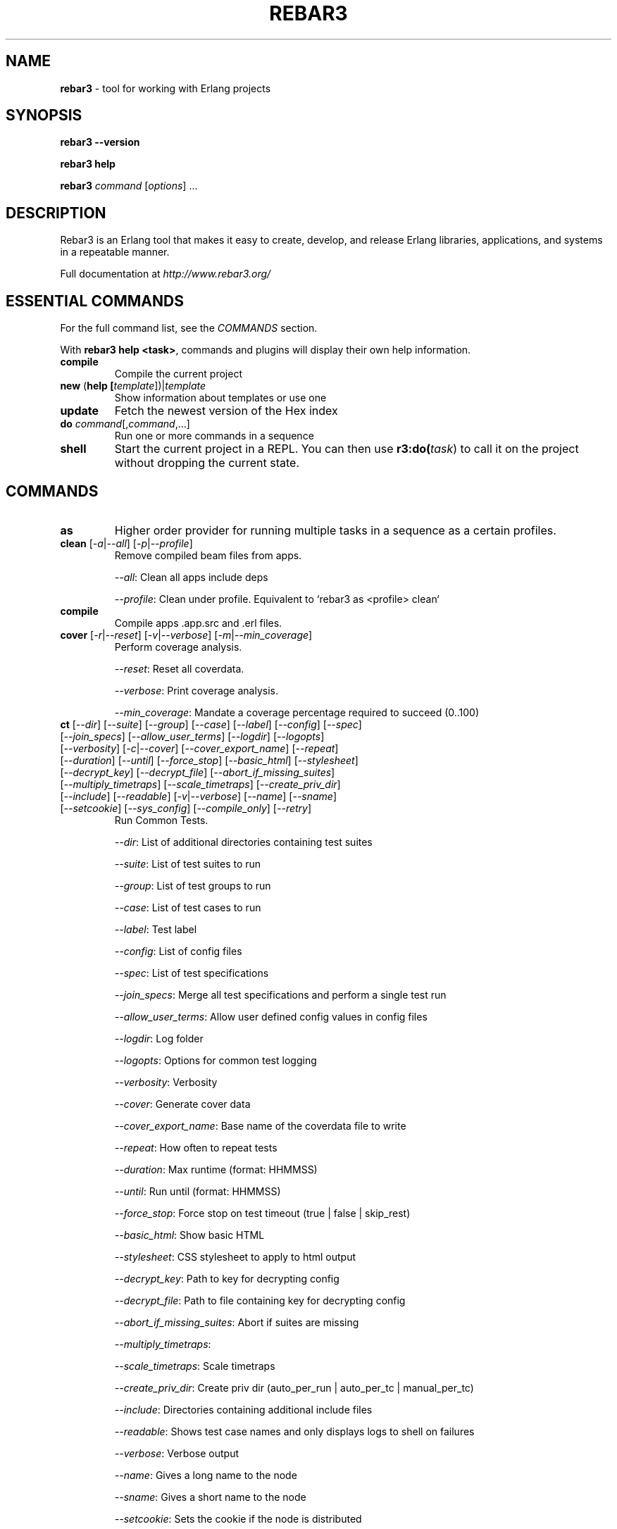 .TH "REBAR3" "1" "January 2017" "Erlang"

.SH NAME

\fBrebar3\fR \- tool for working with Erlang projects

.SH "SYNOPSIS"

\fBrebar3\fR \fB\-\-version\fR

.br
\fBrebar3\fR \fBhelp\fR

.br
\fBrebar3\fR \fIcommand\fR [\fIoptions\fR] \.\.\.

.SH "DESCRIPTION"

Rebar3 is an Erlang tool that makes it easy to create, develop, and release Erlang libraries, applications, and systems in a repeatable manner\.

Full documentation at \fIhttp://www.rebar3.org/\fR

.SH "ESSENTIAL COMMANDS"

For the full command list, see the \fICOMMANDS\fR section\.

.P
With \fBrebar3 help <task>\fR, commands and plugins will display their own help information\.

.TP
\fBcompile\fR
Compile the current project

.TP
\fBnew\fR (\fBhelp [\fItemplate\fR])|\fItemplate\fR
Show information about templates or use one

.TP
\fBupdate\fR
Fetch the newest version of the Hex index

.TP
\fBdo\fR \fIcommand\fR[,\fIcommand\fR,...]
Run one or more commands in a sequence

.TP
\fBshell\fR
Start the current project in a REPL\. You can then use \fBr3:do(\fItask\fR)\fR to call it on the project without dropping the current state.

.SH "COMMANDS"

. this section generated by running the contents of 'commands' in rebar3 shell

.TP
\fBas\fR 
Higher order provider for running multiple tasks in a sequence as a certain profiles.
.TP
\fBclean\fR [\fI-a\fR|\fI--all\fR] [\fI-p\fR|\fI--profile\fR] 
Remove compiled beam files from apps.
.IP
\fI--all\fR: Clean all apps include deps
.IP
\fI--profile\fR: Clean under profile. Equivalent to `rebar3 as <profile> clean`
.TP
\fBcompile\fR 
Compile apps .app.src and .erl files.
.TP
\fBcover\fR [\fI-r\fR|\fI--reset\fR] [\fI-v\fR|\fI--verbose\fR] [\fI-m\fR|\fI--min_coverage\fR] 
Perform coverage analysis.
.IP
\fI--reset\fR: Reset all coverdata.
.IP
\fI--verbose\fR: Print coverage analysis.
.IP
\fI--min_coverage\fR: Mandate a coverage percentage required to succeed (0..100)
.TP
\fBct\fR [\fI--dir\fR] [\fI--suite\fR] [\fI--group\fR] [\fI--case\fR] [\fI--label\fR] [\fI--config\fR] [\fI--spec\fR] [\fI--join_specs\fR] [\fI--allow_user_terms\fR] [\fI--logdir\fR] [\fI--logopts\fR] [\fI--verbosity\fR] [\fI-c\fR|\fI--cover\fR] [\fI--cover_export_name\fR] [\fI--repeat\fR] [\fI--duration\fR] [\fI--until\fR] [\fI--force_stop\fR] [\fI--basic_html\fR] [\fI--stylesheet\fR] [\fI--decrypt_key\fR] [\fI--decrypt_file\fR] [\fI--abort_if_missing_suites\fR] [\fI--multiply_timetraps\fR] [\fI--scale_timetraps\fR] [\fI--create_priv_dir\fR] [\fI--include\fR] [\fI--readable\fR] [\fI-v\fR|\fI--verbose\fR] [\fI--name\fR] [\fI--sname\fR] [\fI--setcookie\fR] [\fI--sys_config\fR] [\fI--compile_only\fR] [\fI--retry\fR] 
Run Common Tests.
.IP
\fI--dir\fR: List of additional directories containing test suites
.IP
\fI--suite\fR: List of test suites to run
.IP
\fI--group\fR: List of test groups to run
.IP
\fI--case\fR: List of test cases to run
.IP
\fI--label\fR: Test label
.IP
\fI--config\fR: List of config files
.IP
\fI--spec\fR: List of test specifications
.IP
\fI--join_specs\fR: Merge all test specifications and perform a single test run
.IP
\fI--allow_user_terms\fR: Allow user defined config values in config files
.IP
\fI--logdir\fR: Log folder
.IP
\fI--logopts\fR: Options for common test logging
.IP
\fI--verbosity\fR: Verbosity
.IP
\fI--cover\fR: Generate cover data
.IP
\fI--cover_export_name\fR: Base name of the coverdata file to write
.IP
\fI--repeat\fR: How often to repeat tests
.IP
\fI--duration\fR: Max runtime (format: HHMMSS)
.IP
\fI--until\fR: Run until (format: HHMMSS)
.IP
\fI--force_stop\fR: Force stop on test timeout (true | false | skip_rest)
.IP
\fI--basic_html\fR: Show basic HTML
.IP
\fI--stylesheet\fR: CSS stylesheet to apply to html output
.IP
\fI--decrypt_key\fR: Path to key for decrypting config
.IP
\fI--decrypt_file\fR: Path to file containing key for decrypting config
.IP
\fI--abort_if_missing_suites\fR: Abort if suites are missing
.IP
\fI--multiply_timetraps\fR: 
.IP
\fI--scale_timetraps\fR: Scale timetraps
.IP
\fI--create_priv_dir\fR: Create priv dir (auto_per_run | auto_per_tc | manual_per_tc)
.IP
\fI--include\fR: Directories containing additional include files
.IP
\fI--readable\fR: Shows test case names and only displays logs to shell on failures
.IP
\fI--verbose\fR: Verbose output
.IP
\fI--name\fR: Gives a long name to the node
.IP
\fI--sname\fR: Gives a short name to the node
.IP
\fI--setcookie\fR: Sets the cookie if the node is distributed
.IP
\fI--sys_config\fR: List of application config files
.IP
\fI--compile_only\fR: Compile modules in the project with the test configuration but do not run the tests
.IP
\fI--retry\fR: Experimental feature. If any specification for previously failing test is found, runs them.
.TP
\fBdeps\fR 
List dependencies
.TP
\fBdialyzer\fR [\fI-u\fR|\fI--update-plt\fR] [\fI-s\fR|\fI--succ-typings\fR] 
Run the Dialyzer analyzer on the project.
.IP
\fI--update-plt\fR: Enable updating the PLT. Default: true
.IP
\fI--succ-typings\fR: Enable success typing analysis. Default: true
.TP
\fBdo\fR 
Higher order provider for running multiple tasks in a sequence.
.TP
\fBedoc\fR 
Generate documentation using edoc.
.TP
\fBescriptize\fR 
Generate escript archive.
.TP
\fBeunit\fR [\fI--app\fR] [\fI--application\fR] [\fI-c\fR|\fI--cover\fR] [\fI--cover_export_name\fR] [\fI-d\fR|\fI--dir\fR] [\fI-f\fR|\fI--file\fR] [\fI-m\fR|\fI--module\fR] [\fI-s\fR|\fI--suite\fR] [\fI-v\fR|\fI--verbose\fR] [\fI--name\fR] [\fI--sname\fR] [\fI--setcookie\fR] 
Run EUnit Tests.
.IP
\fI--app\fR: Comma separated list of application test suites to run. Equivalent to `[{application, App}]`.
.IP
\fI--application\fR: Comma separated list of application test suites to run. Equivalent to `[{application, App}]`.
.IP
\fI--cover\fR: Generate cover data. Defaults to false.
.IP
\fI--cover_export_name\fR: Base name of the coverdata file to write
.IP
\fI--dir\fR: Comma separated list of dirs to load tests from. Equivalent to `[{dir, Dir}]`.
.IP
\fI--file\fR: Comma separated list of files to load tests from. Equivalent to `[{file, File}]`.
.IP
\fI--module\fR: Comma separated list of modules to load tests from. Equivalent to `[{module, Module}]`.
.IP
\fI--suite\fR: Comma separated list of modules to load tests from. Equivalent to `[{module, Module}]`.
.IP
\fI--verbose\fR: Verbose output. Defaults to false.
.IP
\fI--name\fR: Gives a long name to the node
.IP
\fI--sname\fR: Gives a short name to the node
.IP
\fI--setcookie\fR: Sets the cookie if the node is distributed
.TP
\fBget-deps\fR 
Fetch dependencies.
.TP
\fBhelp\fR 
Display a list of tasks or help for a given task or subtask.
.TP
\fBnew\fR [\fI-f\fR|\fI--force\fR] 
Create new project from templates.
.IP
\fI--force\fR: overwrite existing files
.TP
\fBpath\fR [\fI--app\fR] [\fI--base\fR] [\fI--bin\fR] [\fI--ebin\fR] [\fI--lib\fR] [\fI--priv\fR] [\fI-s\fR|\fI--separator\fR] [\fI--src\fR] [\fI--rel\fR] 
Print paths to build dirs in current profile.
.IP
\fI--app\fR: Comma separated list of applications to return paths for.
.IP
\fI--base\fR: Return the `base' path of the current profile.
.IP
\fI--bin\fR: Return the `bin' path of the current profile.
.IP
\fI--ebin\fR: Return all `ebin' paths of the current profile's applications.
.IP
\fI--lib\fR: Return the `lib' path of the current profile.
.IP
\fI--priv\fR: Return the `priv' path of the current profile's applications.
.IP
\fI--separator\fR: In case of multiple return paths, the separator character to use to join them.
.IP
\fI--src\fR: Return the `src' path of the current profile's applications.
.IP
\fI--rel\fR: Return the `rel' path of the current profile.
.TP
\fBpkgs\fR 
List available packages.
.TP
\fBrelease\fR [\fI-n\fR|\fI--relname\fR] [\fI-v\fR|\fI--relvsn\fR] [\fI-g\fR|\fI--goal\fR] [\fI-u\fR|\fI--upfrom\fR] [\fI-o\fR|\fI--output-dir\fR] [\fI-h\fR|\fI--help\fR] [\fI-l\fR|\fI--lib-dir\fR] [\fI-p\fR|\fI--path\fR] [\fI--default-libs\fR] [\fI-V\fR|\fI--verbose\fR] [\fI-d\fR|\fI--dev-mode\fR] [\fI-i\fR|\fI--include-erts\fR] [\fI-a\fR|\fI--override\fR] [\fI-c\fR|\fI--config\fR] [\fI--overlay_vars\fR] [\fI--vm_args\fR] [\fI--sys_config\fR] [\fI--system_libs\fR] [\fI--version\fR] [\fI-r\fR|\fI--root\fR] 
Build release of project.
.IP
\fI--relname\fR: Specify the name for the release that will be generated
.IP
\fI--relvsn\fR: Specify the version for the release
.IP
\fI--goal\fR: Specify a target constraint on the system. These are usually the OTP
.IP
\fI--upfrom\fR: Only valid with relup target, specify the release to upgrade from
.IP
\fI--output-dir\fR: The output directory for the release. This is `./` by default.
.IP
\fI--help\fR: Print usage
.IP
\fI--lib-dir\fR: Additional dir that should be searched for OTP Apps
.IP
\fI--path\fR: Additional dir to add to the code path
.IP
\fI--default-libs\fR: Whether to use the default system added lib dirs (means you must add them all manually). Default is true
.IP
\fI--verbose\fR: Verbosity level, maybe between 0 and 3
.IP
\fI--dev-mode\fR: Symlink the applications and configuration into the release instead of copying
.IP
\fI--include-erts\fR: If true include a copy of erts used to build with, if a path include erts at that path. If false, do not include erts
.IP
\fI--override\fR: Provide an app name and a directory to override in the form <appname>:<app directory>
.IP
\fI--config\fR: The path to a config file
.IP
\fI--overlay_vars\fR: Path to a file of overlay variables
.IP
\fI--vm_args\fR: Path to a file to use for vm.args
.IP
\fI--sys_config\fR: Path to a file to use for sys.config
.IP
\fI--system_libs\fR: Path to dir of Erlang system libs
.IP
\fI--version\fR: Print relx version
.IP
\fI--root\fR: The project root directory
.TP
\fBrelup\fR [\fI-n\fR|\fI--relname\fR] [\fI-v\fR|\fI--relvsn\fR] [\fI-g\fR|\fI--goal\fR] [\fI-u\fR|\fI--upfrom\fR] [\fI-o\fR|\fI--output-dir\fR] [\fI-h\fR|\fI--help\fR] [\fI-l\fR|\fI--lib-dir\fR] [\fI-p\fR|\fI--path\fR] [\fI--default-libs\fR] [\fI-V\fR|\fI--verbose\fR] [\fI-d\fR|\fI--dev-mode\fR] [\fI-i\fR|\fI--include-erts\fR] [\fI-a\fR|\fI--override\fR] [\fI-c\fR|\fI--config\fR] [\fI--overlay_vars\fR] [\fI--vm_args\fR] [\fI--sys_config\fR] [\fI--system_libs\fR] [\fI--version\fR] [\fI-r\fR|\fI--root\fR] 
Create relup of releases.
.IP
\fI--relname\fR: Specify the name for the release that will be generated
.IP
\fI--relvsn\fR: Specify the version for the release
.IP
\fI--goal\fR: Specify a target constraint on the system. These are usually the OTP
.IP
\fI--upfrom\fR: Only valid with relup target, specify the release to upgrade from
.IP
\fI--output-dir\fR: The output directory for the release. This is `./` by default.
.IP
\fI--help\fR: Print usage
.IP
\fI--lib-dir\fR: Additional dir that should be searched for OTP Apps
.IP
\fI--path\fR: Additional dir to add to the code path
.IP
\fI--default-libs\fR: Whether to use the default system added lib dirs (means you must add them all manually). Default is true
.IP
\fI--verbose\fR: Verbosity level, maybe between 0 and 3
.IP
\fI--dev-mode\fR: Symlink the applications and configuration into the release instead of copying
.IP
\fI--include-erts\fR: If true include a copy of erts used to build with, if a path include erts at that path. If false, do not include erts
.IP
\fI--override\fR: Provide an app name and a directory to override in the form <appname>:<app directory>
.IP
\fI--config\fR: The path to a config file
.IP
\fI--overlay_vars\fR: Path to a file of overlay variables
.IP
\fI--vm_args\fR: Path to a file to use for vm.args
.IP
\fI--sys_config\fR: Path to a file to use for sys.config
.IP
\fI--system_libs\fR: Path to dir of Erlang system libs
.IP
\fI--version\fR: Print relx version
.IP
\fI--root\fR: The project root directory
.TP
\fBreport\fR 
Provide a crash report to be sent to the rebar3 issues page.
.TP
\fBshell\fR [\fI--config\fR] [\fI--name\fR] [\fI--sname\fR] [\fI--setcookie\fR] [\fI--script\fR] [\fI--apps\fR] [\fI--user_drv_args\fR] 
Run shell with project apps and deps in path.
.IP
\fI--config\fR: Path to the config file to use. Defaults to {shell, [{config, File}]} and then the relx sys.config file if not specified.
.IP
\fI--name\fR: Gives a long name to the node.
.IP
\fI--sname\fR: Gives a short name to the node.
.IP
\fI--setcookie\fR: Sets the cookie if the node is distributed.
.IP
\fI--script\fR: Path to an escript file to run before starting the project apps. Defaults to rebar.config {shell, [{script_file, File}]} if not specified.
.IP
\fI--apps\fR: A list of apps to boot before starting the shell. (E.g. --apps app1,app2,app3) Defaults to rebar.config {shell, [{apps, Apps}]} or relx apps if not specified.
.IP
\fI--user_drv_args\fR: Arguments passed to user_drv start function for creating custom shells.
.TP
\fBtar\fR [\fI-n\fR|\fI--relname\fR] [\fI-v\fR|\fI--relvsn\fR] [\fI-g\fR|\fI--goal\fR] [\fI-u\fR|\fI--upfrom\fR] [\fI-o\fR|\fI--output-dir\fR] [\fI-h\fR|\fI--help\fR] [\fI-l\fR|\fI--lib-dir\fR] [\fI-p\fR|\fI--path\fR] [\fI--default-libs\fR] [\fI-V\fR|\fI--verbose\fR] [\fI-d\fR|\fI--dev-mode\fR] [\fI-i\fR|\fI--include-erts\fR] [\fI-a\fR|\fI--override\fR] [\fI-c\fR|\fI--config\fR] [\fI--overlay_vars\fR] [\fI--vm_args\fR] [\fI--sys_config\fR] [\fI--system_libs\fR] [\fI--version\fR] [\fI-r\fR|\fI--root\fR] 
Tar archive of release built of project.
.IP
\fI--relname\fR: Specify the name for the release that will be generated
.IP
\fI--relvsn\fR: Specify the version for the release
.IP
\fI--goal\fR: Specify a target constraint on the system. These are usually the OTP
.IP
\fI--upfrom\fR: Only valid with relup target, specify the release to upgrade from
.IP
\fI--output-dir\fR: The output directory for the release. This is `./` by default.
.IP
\fI--help\fR: Print usage
.IP
\fI--lib-dir\fR: Additional dir that should be searched for OTP Apps
.IP
\fI--path\fR: Additional dir to add to the code path
.IP
\fI--default-libs\fR: Whether to use the default system added lib dirs (means you must add them all manually). Default is true
.IP
\fI--verbose\fR: Verbosity level, maybe between 0 and 3
.IP
\fI--dev-mode\fR: Symlink the applications and configuration into the release instead of copying
.IP
\fI--include-erts\fR: If true include a copy of erts used to build with, if a path include erts at that path. If false, do not include erts
.IP
\fI--override\fR: Provide an app name and a directory to override in the form <appname>:<app directory>
.IP
\fI--config\fR: The path to a config file
.IP
\fI--overlay_vars\fR: Path to a file of overlay variables
.IP
\fI--vm_args\fR: Path to a file to use for vm.args
.IP
\fI--sys_config\fR: Path to a file to use for sys.config
.IP
\fI--system_libs\fR: Path to dir of Erlang system libs
.IP
\fI--version\fR: Print relx version
.IP
\fI--root\fR: The project root directory
.TP
\fBtree\fR [\fI-v\fR|\fI--verbose\fR] 
Print dependency tree.
.IP
\fI--verbose\fR: Print repo and branch/tag/ref for git and hg deps
.TP
\fBunlock\fR 
Unlock dependencies.
.TP
\fBupdate\fR 
Update package index.
.TP
\fBupgrade\fR 
Upgrade dependencies.
.TP
\fBversion\fR 
Print version for rebar and current Erlang.
.TP
\fBxref\fR 
Run cross reference analysis.

.SH ENVIRONMENT

Environment variables allow overall rebar3 control across command boundaries.

.TP
\fBREBAR_PROFILE\fR
Choose a default profile. Defaults to \fBdefault\fR

.TP
\fBHEX_CDN\fR
Pick an alternative hex mirror.

.TP
\fBREBAR_CACHE_DIR\fR
Location of the directory for local cache. Defaults to \fIhex.pm\fB.

.TP
\fBQUIET\fR
Only display errors.

.TP
\fBDEBUG\fR
Display debug information.

.TP
\fBREBAR_COLOR\fR=\fIhigh\fR|\fIlow\fR
How much color to show in the terminal. Defaults to \fIhigh\fR.

.TP
\fBREBAR_CONFIG\fR
Name of rebar configuration files. Defaults to \fIrebar.config\fR

.SH Configuration File Options
See \fIhttp://www.rebar3.org/v3.0/docs/configuration\fR
